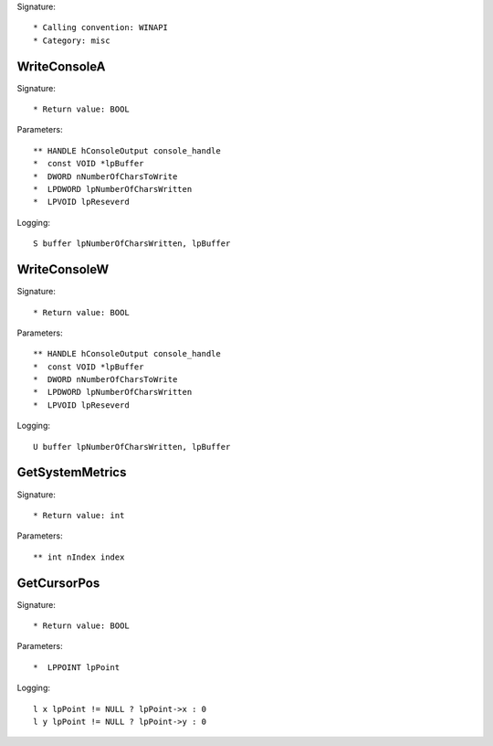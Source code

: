 Signature::

    * Calling convention: WINAPI
    * Category: misc


WriteConsoleA
=============

Signature::

    * Return value: BOOL

Parameters::

    ** HANDLE hConsoleOutput console_handle
    *  const VOID *lpBuffer
    *  DWORD nNumberOfCharsToWrite
    *  LPDWORD lpNumberOfCharsWritten
    *  LPVOID lpReseverd

Logging::

    S buffer lpNumberOfCharsWritten, lpBuffer


WriteConsoleW
=============

Signature::

    * Return value: BOOL

Parameters::

    ** HANDLE hConsoleOutput console_handle
    *  const VOID *lpBuffer
    *  DWORD nNumberOfCharsToWrite
    *  LPDWORD lpNumberOfCharsWritten
    *  LPVOID lpReseverd

Logging::

    U buffer lpNumberOfCharsWritten, lpBuffer


GetSystemMetrics
================

Signature::

    * Return value: int

Parameters::

    ** int nIndex index


GetCursorPos
============

Signature::

    * Return value: BOOL

Parameters::

    *  LPPOINT lpPoint

Logging::

    l x lpPoint != NULL ? lpPoint->x : 0
    l y lpPoint != NULL ? lpPoint->y : 0
